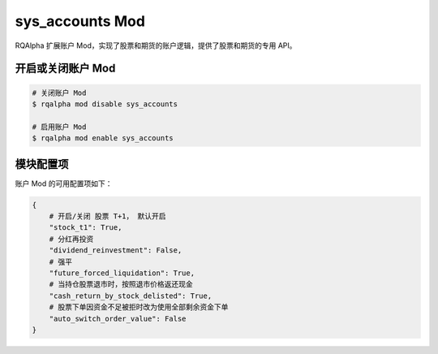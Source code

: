 ===============================
sys_accounts Mod
===============================

RQAlpha 扩展账户 Mod，实现了股票和期货的账户逻辑，提供了股票和期货的专用 API。

开启或关闭账户 Mod
===============================

..  code-block:: bash

    # 关闭账户 Mod
    $ rqalpha mod disable sys_accounts

    # 启用账户 Mod
    $ rqalpha mod enable sys_accounts


模块配置项
===============================

账户 Mod 的可用配置项如下：

..  code-block:: python

    {
        # 开启/关闭 股票 T+1， 默认开启
        "stock_t1": True,
        # 分红再投资
        "dividend_reinvestment": False,
        # 强平
        "future_forced_liquidation": True,
        # 当持仓股票退市时，按照退市价格返还现金
        "cash_return_by_stock_delisted": True,
        # 股票下单因资金不足被拒时改为使用全部剩余资金下单
        "auto_switch_order_value": False
    }


